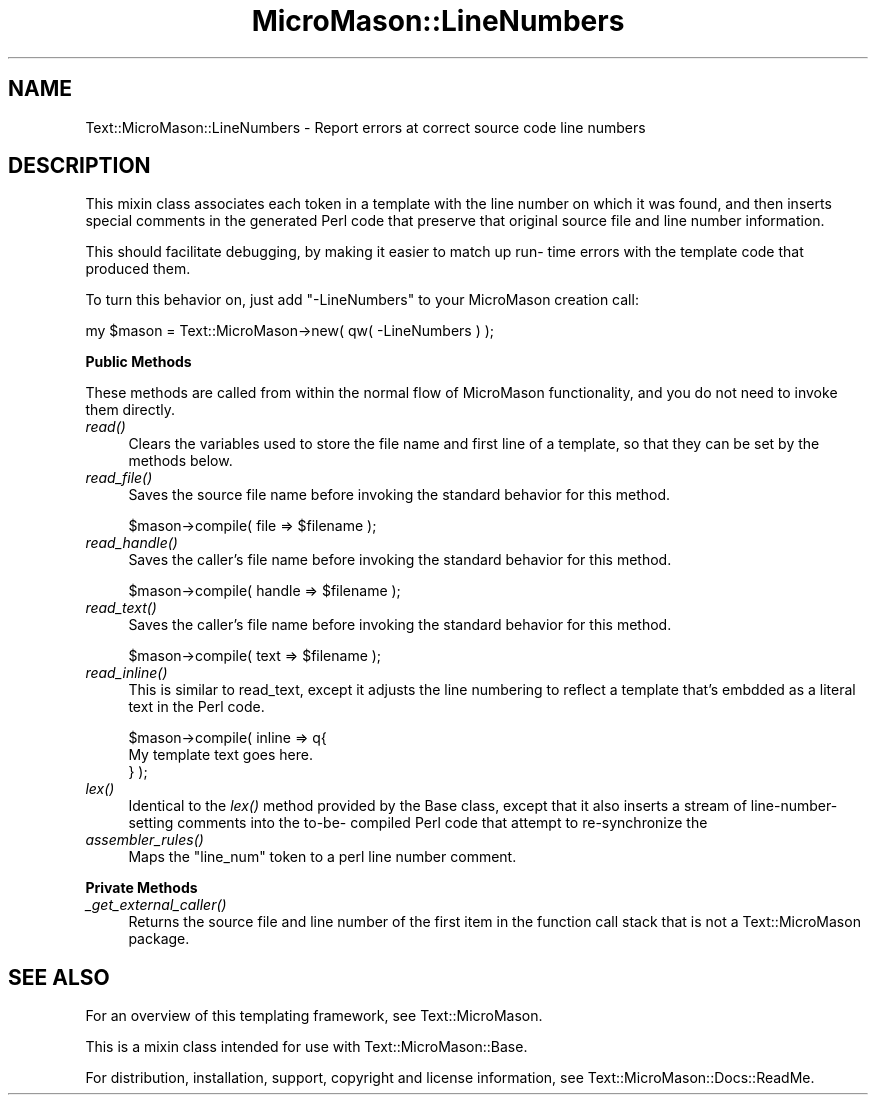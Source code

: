 .\" Automatically generated by Pod::Man v1.37, Pod::Parser v1.32
.\"
.\" Standard preamble:
.\" ========================================================================
.de Sh \" Subsection heading
.br
.if t .Sp
.ne 5
.PP
\fB\\$1\fR
.PP
..
.de Sp \" Vertical space (when we can't use .PP)
.if t .sp .5v
.if n .sp
..
.de Vb \" Begin verbatim text
.ft CW
.nf
.ne \\$1
..
.de Ve \" End verbatim text
.ft R
.fi
..
.\" Set up some character translations and predefined strings.  \*(-- will
.\" give an unbreakable dash, \*(PI will give pi, \*(L" will give a left
.\" double quote, and \*(R" will give a right double quote.  \*(C+ will
.\" give a nicer C++.  Capital omega is used to do unbreakable dashes and
.\" therefore won't be available.  \*(C` and \*(C' expand to `' in nroff,
.\" nothing in troff, for use with C<>.
.tr \(*W-
.ds C+ C\v'-.1v'\h'-1p'\s-2+\h'-1p'+\s0\v'.1v'\h'-1p'
.ie n \{\
.    ds -- \(*W-
.    ds PI pi
.    if (\n(.H=4u)&(1m=24u) .ds -- \(*W\h'-12u'\(*W\h'-12u'-\" diablo 10 pitch
.    if (\n(.H=4u)&(1m=20u) .ds -- \(*W\h'-12u'\(*W\h'-8u'-\"  diablo 12 pitch
.    ds L" ""
.    ds R" ""
.    ds C` ""
.    ds C' ""
'br\}
.el\{\
.    ds -- \|\(em\|
.    ds PI \(*p
.    ds L" ``
.    ds R" ''
'br\}
.\"
.\" If the F register is turned on, we'll generate index entries on stderr for
.\" titles (.TH), headers (.SH), subsections (.Sh), items (.Ip), and index
.\" entries marked with X<> in POD.  Of course, you'll have to process the
.\" output yourself in some meaningful fashion.
.if \nF \{\
.    de IX
.    tm Index:\\$1\t\\n%\t"\\$2"
..
.    nr % 0
.    rr F
.\}
.\"
.\" For nroff, turn off justification.  Always turn off hyphenation; it makes
.\" way too many mistakes in technical documents.
.hy 0
.if n .na
.\"
.\" Accent mark definitions (@(#)ms.acc 1.5 88/02/08 SMI; from UCB 4.2).
.\" Fear.  Run.  Save yourself.  No user-serviceable parts.
.    \" fudge factors for nroff and troff
.if n \{\
.    ds #H 0
.    ds #V .8m
.    ds #F .3m
.    ds #[ \f1
.    ds #] \fP
.\}
.if t \{\
.    ds #H ((1u-(\\\\n(.fu%2u))*.13m)
.    ds #V .6m
.    ds #F 0
.    ds #[ \&
.    ds #] \&
.\}
.    \" simple accents for nroff and troff
.if n \{\
.    ds ' \&
.    ds ` \&
.    ds ^ \&
.    ds , \&
.    ds ~ ~
.    ds /
.\}
.if t \{\
.    ds ' \\k:\h'-(\\n(.wu*8/10-\*(#H)'\'\h"|\\n:u"
.    ds ` \\k:\h'-(\\n(.wu*8/10-\*(#H)'\`\h'|\\n:u'
.    ds ^ \\k:\h'-(\\n(.wu*10/11-\*(#H)'^\h'|\\n:u'
.    ds , \\k:\h'-(\\n(.wu*8/10)',\h'|\\n:u'
.    ds ~ \\k:\h'-(\\n(.wu-\*(#H-.1m)'~\h'|\\n:u'
.    ds / \\k:\h'-(\\n(.wu*8/10-\*(#H)'\z\(sl\h'|\\n:u'
.\}
.    \" troff and (daisy-wheel) nroff accents
.ds : \\k:\h'-(\\n(.wu*8/10-\*(#H+.1m+\*(#F)'\v'-\*(#V'\z.\h'.2m+\*(#F'.\h'|\\n:u'\v'\*(#V'
.ds 8 \h'\*(#H'\(*b\h'-\*(#H'
.ds o \\k:\h'-(\\n(.wu+\w'\(de'u-\*(#H)/2u'\v'-.3n'\*(#[\z\(de\v'.3n'\h'|\\n:u'\*(#]
.ds d- \h'\*(#H'\(pd\h'-\w'~'u'\v'-.25m'\f2\(hy\fP\v'.25m'\h'-\*(#H'
.ds D- D\\k:\h'-\w'D'u'\v'-.11m'\z\(hy\v'.11m'\h'|\\n:u'
.ds th \*(#[\v'.3m'\s+1I\s-1\v'-.3m'\h'-(\w'I'u*2/3)'\s-1o\s+1\*(#]
.ds Th \*(#[\s+2I\s-2\h'-\w'I'u*3/5'\v'-.3m'o\v'.3m'\*(#]
.ds ae a\h'-(\w'a'u*4/10)'e
.ds Ae A\h'-(\w'A'u*4/10)'E
.    \" corrections for vroff
.if v .ds ~ \\k:\h'-(\\n(.wu*9/10-\*(#H)'\s-2\u~\d\s+2\h'|\\n:u'
.if v .ds ^ \\k:\h'-(\\n(.wu*10/11-\*(#H)'\v'-.4m'^\v'.4m'\h'|\\n:u'
.    \" for low resolution devices (crt and lpr)
.if \n(.H>23 .if \n(.V>19 \
\{\
.    ds : e
.    ds 8 ss
.    ds o a
.    ds d- d\h'-1'\(ga
.    ds D- D\h'-1'\(hy
.    ds th \o'bp'
.    ds Th \o'LP'
.    ds ae ae
.    ds Ae AE
.\}
.rm #[ #] #H #V #F C
.\" ========================================================================
.\"
.IX Title "MicroMason::LineNumbers 3"
.TH MicroMason::LineNumbers 3 "2009-11-13" "perl v5.8.8" "User Contributed Perl Documentation"
.SH "NAME"
Text::MicroMason::LineNumbers \- Report errors at correct source code line numbers
.SH "DESCRIPTION"
.IX Header "DESCRIPTION"
This mixin class associates each token in a template with the line
number on which it was found, and then inserts special comments in the
generated Perl code that preserve that original source file and line
number information.
.PP
This should facilitate debugging, by making it easier to match up run\-
time errors with the template code that produced them.
.PP
To turn this behavior on, just add \*(L"\-LineNumbers\*(R" to your MicroMason
creation call:
.PP
.Vb 1
\&  my $mason = Text::MicroMason\->new( qw( \-LineNumbers ) );
.Ve
.Sh "Public Methods"
.IX Subsection "Public Methods"
These methods are called from within the normal flow of MicroMason
functionality, and you do not need to invoke them directly.
.IP "\fIread()\fR" 4
.IX Item "read()"
Clears the variables used to store the file name and first line of a
template, so that they can be set by the methods below.
.IP "\fIread_file()\fR" 4
.IX Item "read_file()"
Saves the source file name before invoking the standard behavior for this method.
.Sp
.Vb 1
\&  $mason\->compile( file => $filename );
.Ve
.IP "\fIread_handle()\fR" 4
.IX Item "read_handle()"
Saves the caller's file name before invoking the standard behavior for this method.
.Sp
.Vb 1
\&  $mason\->compile( handle => $filename );
.Ve
.IP "\fIread_text()\fR" 4
.IX Item "read_text()"
Saves the caller's file name before invoking the standard behavior for this method.
.Sp
.Vb 1
\&  $mason\->compile( text => $filename );
.Ve
.IP "\fIread_inline()\fR" 4
.IX Item "read_inline()"
This is similar to read_text, except it adjusts the line numbering to
reflect a template that's embdded as a literal text in the Perl code.
.Sp
.Vb 3
\&  $mason\->compile( inline => q{
\&          My template text goes here.
\&  } );
.Ve
.IP "\fIlex()\fR" 4
.IX Item "lex()"
Identical to the \fIlex()\fR method provided by the Base class, except that it
also inserts a stream of line-number-setting comments into the to\-be\-
compiled Perl code that attempt to re-synchronize the
.IP "\fIassembler_rules()\fR" 4
.IX Item "assembler_rules()"
Maps the \*(L"line_num\*(R" token to a perl line number comment.
.Sh "Private Methods"
.IX Subsection "Private Methods"
.IP "\fI_get_external_caller()\fR" 4
.IX Item "_get_external_caller()"
Returns the source file and line number of the first item in the
function call stack that is not a Text::MicroMason package.
.SH "SEE ALSO"
.IX Header "SEE ALSO"
For an overview of this templating framework, see Text::MicroMason.
.PP
This is a mixin class intended for use with Text::MicroMason::Base.
.PP
For distribution, installation, support, copyright and license
information, see Text::MicroMason::Docs::ReadMe.
